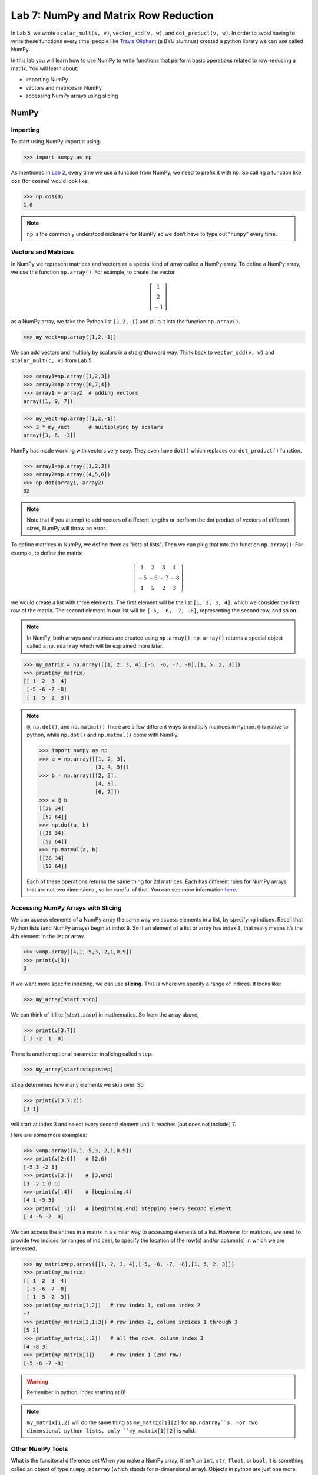 Lab 7: NumPy and Matrix Row Reduction
=====================================

In Lab 5, we wrote ``scalar_mult(s, v)``, ``vector_add(v, w)``, and ``dot_product(v, w)``. In order to avoid having to write these functions every time, people like `Travis Oliphant <https://en.wikipedia.org/wiki/Travis_Oliphant>`_ (a BYU alumnus) created a python library we can use called NumPy. 

In this lab you will learn how to use NumPy to write functions that perform basic operations related to row-reducing a matrix. You will learn about:

- importing NumPy
- vectors and matrices in NumPy
- accessing NumPy arrays using slicing

NumPy
-----

Importing
~~~~~~~~~

To start using NumPy import it using:

>>> import numpy as np

As mentioned in `Lab 2 <https://emc2.byu.edu/fall-labs/lab02.html#numpy>`_, every time we use a function from NumPy, we need to prefix it with ``np``. So calling a function like ``cos`` (for cosine) would look like:

>>> np.cos(0)
1.0

.. note::
    ``np`` is the commonly understood nickname for NumPy so we don't have to type out "``numpy``" every time.


Vectors and Matrices
~~~~~~~~~~~~~~~~~~~~

In NumPy we represent matrices and vectors as a special kind of array called a NumPy array. To define
a NumPy array, we use the function ``np.array()``. For example, to create the vector

.. math::
   \left[\begin{array}1 1 \\ 2 \\ -1\end{array}\right]

as a NumPy array, we take the Python list ``[1,2,-1]`` and plug it into the
function ``np.array()``.

>>> my_vect=np.array([1,2,-1]) 

We can add vectors and multiply by scalars in a straightforward way. Think back to ``vector_add(v, w)`` and ``scalar_mult(c, v)`` from Lab 5.

>>> array1=np.array([1,2,3])
>>> array2=np.array([0,7,4])
>>> array1 + array2  # adding vectors
array([1, 9, 7])

>>> my_vect=np.array([1,2,-1])
>>> 3 * my_vect      # multiplying by scalars
array([3, 6, -3])

NumPy has made working with vectors very easy. They even have ``dot()`` which replaces our ``dot_product()`` function.

>>> array1=np.array([1,2,3])
>>> array2=np.array([4,5,6])
>>> np.dot(array1, array2)
32

.. note::
       
    Note that if you attempt to add vectors of different lengths or perform the dot product of vectors of different sizes, NumPy will throw an error.

To define matrices in NumPy, we define them as "lists of lists". Then we can plug that into the function ``np.array()``. For example, to define the matrix

.. math::
   \left[ \begin{array}4 
   1 & 2 & 3 & 4 \\
   -5 & -6 & -7 & -8 \\
   1 & 5 & 2 & 3
    \end{array} \right]

we would create a list with three elements. The first element will be the list ``[1, 2, 3, 4]``, which we consider the first row of the matrix. The second element in our list will be ``[-5, -6, -7, -8]``, representing the second row, and so on.

.. note::
    In NumPy, both arrays *and* matrices are created using ``np.array()``. ``np.array()`` returns a special object called a ``np.ndarray`` which will be explained more later.

>>> my_matrix = np.array([[1, 2, 3, 4],[-5, -6, -7, -8],[1, 5, 2, 3]])
>>> print(my_matrix)
[[ 1  2  3  4]
 [-5 -6 -7 -8]
 [ 1  5  2  3]]

.. note:: ``@``, ``np.dot()``, and ``np.matmul()``
    There are a few different ways to multiply matrices in Python. ``@`` is native to python, while ``np.dot()`` and ``np.matmul()`` come with NumPy.

    >>> import numpy as np
    >>> a = np.array([[1, 2, 3],
                      [3, 4, 5]])
    >>> b = np.array([[2, 3],
                      [4, 5],
                      [6, 7]])
    >>> a @ b
    [[28 34]
     [52 64]]
    >>> np.dot(a, b)
    [[28 34]
     [52 64]]
    >>> np.matmul(a, b)
    [[28 34]
     [52 64]]
    
    Each of these operations returns the same thing for 2d matrices. Each has different rules for NumPy arrays that are not two dimensional, so be careful of that. You can see more information `here <https://stackoverflow.com/questions/34142485/difference-between-numpy-dot-and-python-3-5-matrix-multiplication>`_.

Accessing NumPy Arrays with Slicing
~~~~~~~~~~~~~~~~~~~~~~~~~~~~~~~~~~~

We can access elements of a NumPy array the same way we access elements in a list, by
specifying indices. Recall that Python lists (and NumPy arrays) begin at
index ``0``. So if an element of a list or array has index ``3``, that really means it’s the 4th element
in the list or array. 

>>> v=np.array([4,1,-5,3,-2,1,0,9])
>>> print(v[3])
3

If we want more specific indexing, we can use **slicing**. This is where we specify a range of indices. It looks like:

>>> my_array[start:stop]

We can think of it like :math:`[start,stop)` in mathematics. So from the array above,

>>> print(v[3:7])
[ 3 -2  1  0]

There is another optional parameter in slicing called ``step``.

>>> my_array[start:stop:step]


``step`` determines how many elements we skip over. So 

>>> print(v[3:7:2])
[3 1]

will start at index 3 and select every second element until it reaches (but does not include) 7. 

Here are some more examples:

>>> v=np.array([4,1,-5,3,-2,1,0,9])
>>> print(v[2:6])   # [2,6)
[-5 3 -2 1]
>>> print(v[3:])    # [3,end)
[3 -2 1 0 9]
>>> print(v[:4])    # [beginning,4)
[4 1 -5 3]
>>> print(v[::2])   # [beginning,end) stepping every second element
[ 4 -5 -2  0]

We can access the entries in a matrix in a similar way to accessing elements of a list. However
for matrices, we need to provide two indices (or ranges of indices), to specify the location of the
row(s) and/or column(s) in which we are interested.

>>> my_matrix=np.array([[1, 2, 3, 4],[-5, -6, -7, -8],[1, 5, 2, 3]])
>>> print(my_matrix)
[[ 1  2  3  4]
 [-5 -6 -7 -8]
 [ 1  5  2  3]]
>>> print(my_matrix[1,2])   # row index 1, column index 2
-7
>>> print(my_matrix[2,1:3]) # row index 2, column indices 1 through 3
[5 2]
>>> print(my_matrix[:,3])   # all the rows, column index 3
[4 -8 3]
>>> print(my_matrix[1])     # row index 1 (2nd row)
[-5 -6 -7 -8]

.. warning::
    Remember in python, index starting at 0!

.. note::
       ``my_matrix[1,2]`` will do the same thing as  ``my_matrix[1][2]`` for ``np.ndarray``s. For two dimensional python lists, only ``my_matrix[1][2]`` is valid.

Other NumPy Tools
~~~~~~~~~~~~~~~~~
What is the funcitonal difference bet
When you make a NumPy array, it isn't an ``int``, ``str``, ``float``, or ``bool``, it is something called an object of type ``numpy.ndarray`` (which stands for n-dimensional array). Objects in python are just one more way to represent data. When an object is made, it has **attributes** that contain different information about the object. We get attributes with the ``.`` notation. We will learn more about objects later, but for now you just need to know how to use object attributes. As an example, if our array is named ``array1``, then:

- ``array1.ndim`` will tell you the number of dimensions of the array
- ``array1.size`` will tell you how many elements are in the array
- ``array1.shape`` will give you a tuple with each element represents the number of elements in each dimension of the array (a one dimensional array would be ``(n,)``, a two dimensional array would be ``(n, m)`` and so on)

NumPy arrays also have functions associated with them. These functions have a special name because they only work on ``np.ndarrays``. These special functions are called **methods**. We call them in the exact same way we would a normal function. Here are some of the most useful ones:

- ``array1.sum()`` returns the sum of all the elements in the array
- ``array1.mean()`` returns the mean of all the elements in the array
- ``array1.max()`` returns the maximum value of the array
- ``array1.min()`` returns the minimum value of the array

.. warning::
       Attributes are not functions so we don't call them with ``()``.

The main difference between methods and attributes is that methods are calculated on the fly, while attributes are stored with the object.

NumPy also has built-in functions to create NumPy arrays. These are important to know about, but you don't need to know all the details right now.

- ``np.zeros(shape)`` creates an array full of 0s
- ``np.ones(shape)`` creates an array full of 1s
- ``np.empty(shape)`` creates an array filled with uninitialized (potentially random) numbers faster than ``zeros()`` or ``ones()``
- ``np.full(shape, fill_value)`` creates an array filled with the specified value
- ``np.arange(start, stop, step)`` works just like ``range()``, but it creates an array with all the values
- ``np.linspace(start, stop, num)`` creates an array from start to end (inclusive) of evenly spaced numbers (specified by ``num``)

NumPy also has a set of functions that you access with ``numpy.linalg``.
It includes things like matrix multiplication, eigenvalues, the transpose of a matrix, and lots of other useful functions.
Again, these are good to know about, but you don't need to know all the details yet.

Application: Matrix Row Reduction
---------------------------------

Now, we will write functions to perform basic matrix operations related to row-reduction.
These aren't directly built into NumPy, but we can use NumPy to make writing them easier!
These functions will be very useful for future labs as well.

.. admonition:: Requirements

       * The functions you write for this lab should work for matrices of any size.
       * All inputs and outputs for this lab should be NumPy arrays.

Task 1
------

Write a function ``row_swap(A, i, j)`` which takes as input a matrix ``A``, and two indices ``i`` and ``j``. Your function should return the matrix obtained from ``A`` with rows ``i`` and ``j`` swapped.

>>> row_swap(np.array([[1, -1, 1], [0, 1, 3], [2, -2, 0]]), 0, 2)
array([[ 2, -2,  0],
       [ 0,  1,  3],
       [ 1, -1,  1]])
>>> row_swap(np.array([[2, -1, 3], [1, 2, 3]]), 0, 1)
array([[ 1,  2,  3],
       [ 2, -1,  3]])

Task 2
------

Write a function ``row_mult(A, i, c)`` which takes as input a matrix ``A``, one index ``i``, and a scalar ``c``. Your function should return the matrix obtained from ``A`` with row ``i`` multiplied by ``c``. 

>>> row_mult(np.array([[1, 1], [2, 3]]), 1, 3)
array([[ 1,  1],
       [ 6,  9]])
>>> row_mult(np.array([[1, 1], [6, 9]]), 0, 0)
array([[ 0,  0],
       [ 6,  9]])

Task 3
------

Write a function ``row_add(A, i, j, c)`` which takes as input a matrix ``A``, two indices ``i`` and ``j``, and a scalar ``c``. Your function should return the matrix obtained from ``A`` with row ``i`` replaced with itself plus ``c`` times row ``j``.

>>> row_add(np.array([[0, 1, 1], [1, -1, 3], [1, 3, 2]]), 2, 0, -3)
array([[ 0,  1,  1],
       [ 1, -1,  3],
       [ 1,  0, -1]])
>>> row_add(np.array([[2, 1], [1, -2]]), 0, 1, 0)
array([[ 2,  1],
       [ 1, -2]])

Challenge
---------

1. Write a function that determines whether or not a matrix is in echelon form. 

2. Write a function that row-reduces a matrix to echelon form. The difficult part of this problem is determining when to swap rows. 